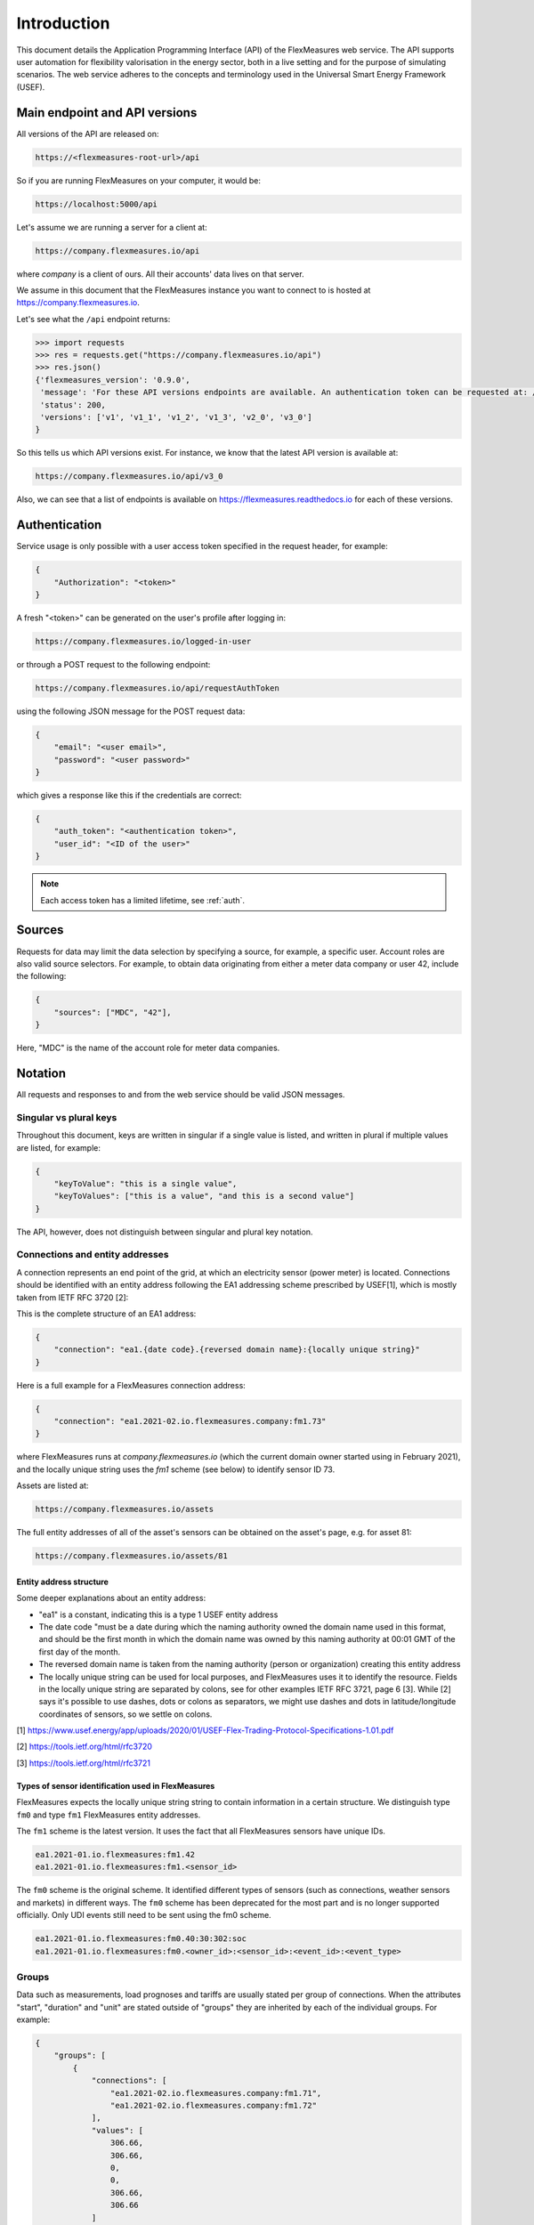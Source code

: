 .. _api_introduction:

Introduction
============

This document details the Application Programming Interface (API) of the FlexMeasures web service. The API supports user automation for flexibility valorisation in the energy sector, both in a live setting and for the purpose of simulating scenarios. The web service adheres to the concepts and terminology used in the Universal Smart Energy Framework (USEF).


.. _api_versions:

Main endpoint and API versions
------------------------------

All versions of the API are released on:

.. code-block:: html

    https://<flexmeasures-root-url>/api

So if you are running FlexMeasures on your computer, it would be:

.. code-block:: html

    https://localhost:5000/api

Let's assume we are running a server for a client at:

.. code-block:: html

    https://company.flexmeasures.io/api

where `company` is a client of ours. All their accounts' data lives on that server.

We assume in this document that the FlexMeasures instance you want to connect to is hosted at https://company.flexmeasures.io.

Let's see what the ``/api`` endpoint returns:

.. code-block:: python

    >>> import requests
    >>> res = requests.get("https://company.flexmeasures.io/api")
    >>> res.json()
    {'flexmeasures_version': '0.9.0',
     'message': 'For these API versions endpoints are available. An authentication token can be requested at: /api/requestAuthToken. For a list of services, see https://flexmeasures.readthedocs.io',
     'status': 200,
     'versions': ['v1', 'v1_1', 'v1_2', 'v1_3', 'v2_0', 'v3_0']
    }

So this tells us which API versions exist. For instance, we know that the latest API version is available at:

.. code-block:: html

    https://company.flexmeasures.io/api/v3_0


Also, we can see that a list of endpoints is available on https://flexmeasures.readthedocs.io for each of these versions.

.. _api_auth:

Authentication
--------------

Service usage is only possible with a user access token specified in the request header, for example:

.. code-block:: json

    {
        "Authorization": "<token>"
    }

A fresh "<token>" can be generated on the user's profile after logging in:

.. code-block:: html

    https://company.flexmeasures.io/logged-in-user

or through a POST request to the following endpoint:

.. code-block:: html

    https://company.flexmeasures.io/api/requestAuthToken

using the following JSON message for the POST request data:

.. code-block:: json

    {
        "email": "<user email>",
        "password": "<user password>"
    }

which gives a response like this if the credentials are correct:

.. code-block:: json

    {
        "auth_token": "<authentication token>",
        "user_id": "<ID of the user>"
    }

.. note:: Each access token has a limited lifetime, see :ref:`auth`.


.. _sources:

Sources
-------

Requests for data may limit the data selection by specifying a source, for example, a specific user.
Account roles are also valid source selectors.
For example, to obtain data originating from either a meter data company or user 42, include the following:

.. code-block:: json

    {
        "sources": ["MDC", "42"],
    }

Here, "MDC" is the name of the account role for meter data companies.

Notation
--------
All requests and responses to and from the web service should be valid JSON messages.

Singular vs plural keys
^^^^^^^^^^^^^^^^^^^^^^^

Throughout this document, keys are written in singular if a single value is listed, and written in plural if multiple values are listed, for example:

.. code-block:: json

    {
        "keyToValue": "this is a single value",
        "keyToValues": ["this is a value", "and this is a second value"]
    }

The API, however, does not distinguish between singular and plural key notation.

Connections and entity addresses
^^^^^^^^^^^^^^^^^^^^^^^^^^^^^^^^^^

A connection represents an end point of the grid, at which an electricity sensor (power meter) is located.
Connections should be identified with an entity address following the EA1 addressing scheme prescribed by USEF[1],
which is mostly taken from IETF RFC 3720 [2]:

This is the complete structure of an EA1 address:

.. code-block:: json

    {
        "connection": "ea1.{date code}.{reversed domain name}:{locally unique string}"
    }

Here is a full example for a FlexMeasures connection address: 

.. code-block:: json

    {
        "connection": "ea1.2021-02.io.flexmeasures.company:fm1.73"
    }

where FlexMeasures runs at `company.flexmeasures.io` (which the current domain owner started using in February 2021), and the locally unique string uses the `fm1` scheme (see below) to identify sensor ID 73.

Assets are listed at:

.. code-block:: html

    https://company.flexmeasures.io/assets

The full entity addresses of all of the asset's sensors can be obtained on the asset's page, e.g. for asset 81:

.. code-block:: html

    https://company.flexmeasures.io/assets/81


Entity address structure
""""""""""""""""""""""""""
Some deeper explanations about an entity address:

- "ea1" is a constant, indicating this is a type 1 USEF entity address
- The date code "must be a date during which the naming authority owned the domain name used in this format, and should be the first month in which the domain name was owned by this naming authority at 00:01 GMT of the first day of the month.
- The reversed domain name is taken from the naming authority (person or organization) creating this entity address
- The locally unique string can be used for local purposes, and FlexMeasures uses it to identify the resource.
  Fields in the locally unique string are separated by colons, see for other examples
  IETF RFC 3721, page 6 [3]. While [2] says it's possible to use dashes, dots or colons as separators, we might use dashes and dots in
  latitude/longitude coordinates of sensors, so we settle on colons.


[1] https://www.usef.energy/app/uploads/2020/01/USEF-Flex-Trading-Protocol-Specifications-1.01.pdf

[2] https://tools.ietf.org/html/rfc3720

[3] https://tools.ietf.org/html/rfc3721


Types of sensor identification used in FlexMeasures
""""""""""""""""""""""""""""""""""""""""""""""""""""

FlexMeasures expects the locally unique string string to contain information in a certain structure.
We distinguish type ``fm0`` and type ``fm1`` FlexMeasures entity addresses.

The ``fm1`` scheme is the latest version.
It uses the fact that all FlexMeasures sensors have unique IDs.

.. code-block::

    ea1.2021-01.io.flexmeasures:fm1.42
    ea1.2021-01.io.flexmeasures:fm1.<sensor_id>

.. todo:: UDI events are not yet modelled in the fm1 scheme

The ``fm0`` scheme is the original scheme.
It identified different types of sensors (such as connections, weather sensors and markets) in different ways.
The ``fm0`` scheme has been deprecated for the most part and is no longer supported officially.
Only UDI events still need to be sent using the fm0 scheme.

.. code-block::

    ea1.2021-01.io.flexmeasures:fm0.40:30:302:soc
    ea1.2021-01.io.flexmeasures:fm0.<owner_id>:<sensor_id>:<event_id>:<event_type>


Groups
^^^^^^

Data such as measurements, load prognoses and tariffs are usually stated per group of connections.
When the attributes "start", "duration" and "unit" are stated outside of "groups" they are inherited by each of the individual groups. For example:

.. code-block:: json

    {
        "groups": [
            {
                "connections": [
                    "ea1.2021-02.io.flexmeasures.company:fm1.71",
                    "ea1.2021-02.io.flexmeasures.company:fm1.72"
                ],
                "values": [
                    306.66,
                    306.66,
                    0,
                    0,
                    306.66,
                    306.66
                ]
            },
            {
                "connection": "ea1.2021-02.io.flexmeasures.company:fm1.73"
                "values": [
                    306.66,
                    0,
                    0,
                    0,
                    306.66,
                    306.66
                ]
            }
        ],
        "start": "2016-05-01T12:45:00Z",
        "duration": "PT1H30M",
        "unit": "MW"
    }

In case of a single group of connections, the message may be flattened to:

.. code-block:: json

    {
        "connections": [
            "ea1.2021-02.io.flexmeasures.company:fm1.71",
            "ea1.2021-02.io.flexmeasures.company:fm1.72"
        ],
        "values": [
            306.66,
            306.66,
            0,
            0,
            306.66,
            306.66
        ],
        "start": "2016-05-01T12:45:00Z",
        "duration": "PT1H30M",
        "unit": "MW"
    }

Timeseries
^^^^^^^^^^

Timestamps and durations are consistent with the ISO 8601 standard. The resolution of the data is implicit (from duration and number of values), see :ref:`resolutions`.

All timestamps in requests to the API must be timezone-aware. For instance, in the below example, the timezone indication "Z" indicates a zero offset from UTC.

We use the following shorthand for sending sequential, equidistant values within a time interval:

.. code-block:: json

    {
        "values": [
            10,
            5,
            8
        ],
        "start": "2016-05-01T13:00:00Z",
        "duration": "PT45M"
    }

Technically, this is equal to:

.. code-block:: json

    {
        "timeseries": [
            {
                "value": 10,
                "start": "2016-05-01T13:00:00Z",
                "duration": "PT15M"
            },
            {
                "value": 5,
                "start": "2016-05-01T13:15:00Z",
                "duration": "PT15M"
            },
            {
                "value": 8,
                "start": "2016-05-01T13:30:00Z",
                "duration": "PT15M"
            }
        ]
    }

This intuitive convention allows us to reduce communication by sending univariate timeseries as arrays.

Notation for v1, v2 and v3
""""""""""""""""""""""""""

For version 1, 2 and 3 of the API, only equidistant timeseries data is expected to be communicated. Therefore:

- only the array notation should be used (first notation from above),
- "start" should be a timestamp on the hour or a multiple of the sensor resolution thereafter (e.g. "16:10" works if the resolution is 5 minutes), and
- "duration" should also be a multiple of the sensor resolution.


.. _beliefs:

Tracking the recording time of beliefs
^^^^^^^^^^^^^^^^^^^^^^^^^^^^^^^^^^^^^^^^^^^^^^^

For all its time series data, FlexMeasures keeps track of the time they were recorded. Data can be defined and filtered accordingly, which allows you to get a snapshot of what was known at a certain point in time.

.. note:: FlexMeasures uses the `timely-beliefs data model <https://github.com/SeitaBV/timely-beliefs/#the-data-model>`_ for modelling such facts about time series data, and accordingly we use the term "belief" in this documentation. In that model, the recording time is referred to as "belief time".


Querying by recording time
""""""""""""""""""""""""""""

Some GET endpoints have two optional timing fields to allow such filtering.

The ``prior`` field (a timestamp) can be used to select beliefs recorded before some moment in time.
It can be used to "time-travel" to see the state of information at some moment in the past.

In addition, the ``horizon`` field (a duration) can be used to select beliefs recorded before some moment in time, `relative to each event`.
For example, to filter out meter readings communicated within a day (denoted by a negative horizon) or forecasts created at least a day beforehand (denoted by a positive horizon).

The two timing fields follow the ISO 8601 standard and are interpreted as follows:

- ``prior``: recorded prior to <timestamp>.
- ``horizon``: recorded at least <duration> before the fact (indicated by a positive horizon), or at most <duration> after the fact (indicated by a negative horizon).

For example (note that you can use both fields together):

.. code-block:: json

    {
        "horizon": "PT6H",
        "prior": "2020-08-01T17:00:00Z"
    }

These fields denote that the data should have been recorded at least 6 hours before the fact (i.e. forecasts) and prior to 5 PM on August 1st 2020 (UTC).

.. note:: In addition to these two timing filters, beliefs can be filtered by their source (see :ref:`sources`).


.. _prognoses:

Setting the recording time
""""""""""""""""""""""""""""

Some POST endpoints have two optional fields to allow setting the time at which beliefs are recorded in an explicit manner.
This is useful to keep an accurate history of what was known at what time, especially for prognoses.
If not used, FlexMeasures will infer the belief time from the arrival time of the message.

The "prior" field (a timestamp) can be used to set a single time at which the entire time series (e.g. a prognosed series) was recorded.
Alternatively, the "horizon" field (a duration) can be used to set the recording times relative to each (prognosed) event.
In case both fields are set, the earliest possible recording time is determined and recorded for each (prognosed) event.

The two timing fields follow the ISO 8601 standard and are interpreted as follows:

.. code-block:: json

    {
        "values": [
            10,
            5,
            8
        ],
        "start": "2016-05-01T13:00:00Z",
        "duration": "PT45M",
        "prior": "2016-05-01T07:45:00Z",
    }

This message implies that the entire prognosis was recorded at 7:45 AM UTC, i.e. 6 hours before the end of the entire time interval.

.. code-block:: json

    {
        "values": [
            10,
            5,
            8
        ],
        "start": "2016-05-01T13:00:00Z",
        "duration": "PT45M",
        "horizon": "PT6H"
    }

This message implies that all prognosed values were recorded 6 hours in advance.
That is, the value for 1:00-1:15 PM was made at 7:15 AM, the value for 1:15-1:30 PM was made at 7:30 AM, and the value for 1:30-1:45 PM was made at 7:45 AM.

Negative horizons may also be stated (breaking with the ISO 8601 standard) to indicate a belief about something that has already happened (i.e. after the fact, or simply *ex post*).
For example, the following message implies that all prognosed values were made 10 minutes after the fact:

.. code-block:: json

    {
        "values": [
            10,
            5,
            8
        ],
        "start": "2016-05-01T13:00:00Z",
        "duration": "PT45M",
        "horizon": "-PT10M"
    }

Note that, for a horizon indicating a belief 10 minutes after the *start* of each 15-minute interval, the "horizon" would have been "PT5M".
This denotes that the prognosed interval has 5 minutes left to be concluded.

.. _resolutions:

Resolutions
^^^^^^^^^^^

Specifying a resolution is redundant for POST requests that contain both "values" and a "duration" ― FlexMeasures computes the resolution by dividing the duration by the number of values.

When POSTing data, FlexMeasures checks this computed resolution against the required resolution of the sensors which are posted to. If these can't be matched (through upsampling), an error will occur.

GET requests (such as *getMeterData*) return data in the resolution which the sensor is configured for.
A "resolution" may be specified explicitly to obtain the data in downsampled form, 
which can be very beneficial for download speed. The specified resolution needs to be a multiple
of the sensor's resolution, e.g. hourly or daily values if the sensor's resolution is 15 minutes.

.. _units:

Units
^^^^^

From API version 3 onwards, we are much more flexible with sent units.
A valid unit for timeseries data is any unit that is convertible to the configured sensor unit registered in FlexMeasures.
So, for example, you can send timeseries data with "W" unit to a "kW" sensor.
And if you wish to do so, you can even send a timeseries with "kWh" unit to a "kW" sensor.
In this case, FlexMeasures will convert the data using the resolution of the timeseries.

For API versions 1 and 2, the unit sent needs to be an exact match with the sensor unit, and only "MW" is allowed for power sensors.

.. _signs:

Signs of power values
^^^^^^^^^^^^^^^^^^^^^

USEF recommends to use positive power values to indicate consumption and negative values to indicate production, i.e.
to take the perspective of the Prosumer.
If an asset has been configured as a pure producer or pure consumer, the web service will help avoid mistakes by checking the sign of posted power values.
